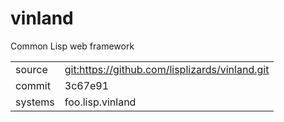 * vinland

Common Lisp web framework

|---------+------------------------------------------------|
| source  | git:https://github.com/lisplizards/vinland.git |
| commit  | 3c67e91                                        |
| systems | foo.lisp.vinland                               |
|---------+------------------------------------------------|
